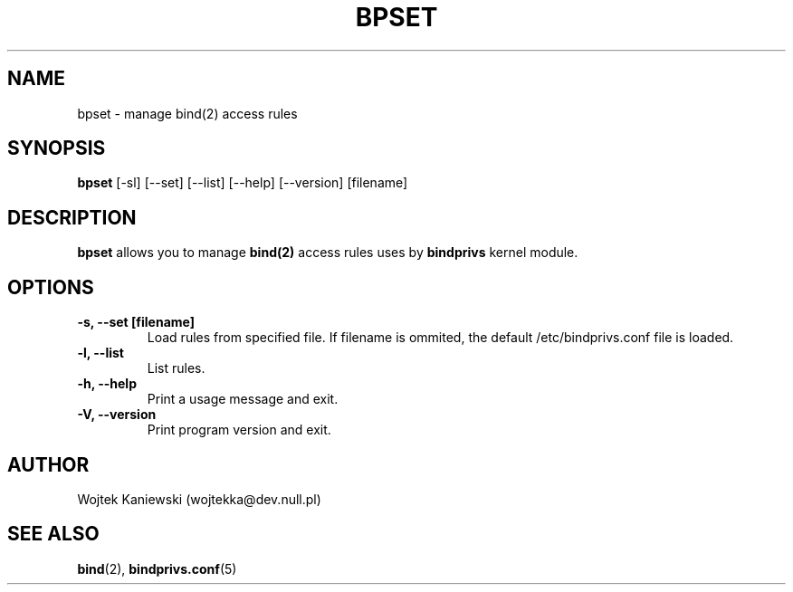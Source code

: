 .\"
.\" (c) copyright 1999-2001 by wojtek kaniewski <wojtekka@dev.null.pl>
.\" $Id$
.\"
.TH BPSET 8 "Apr 23, 2001"
.SH NAME
bpset \- manage bind(2) access rules
.SH SYNOPSIS
.B bpset
[\-sl] [\-\-set] [\-\-list] [\-\-help] [\-\-version] [filename]
.SH DESCRIPTION
.B bpset
allows you to manage 
.BR bind(2)
access rules uses by
.B bindprivs
kernel module.
.SH OPTIONS
.TP
.B "\-s, \-\-set [filename]"
Load rules from specified file. If filename is ommited, the default
/etc/bindprivs.conf file is loaded.
.TP
.B "\-l, \-\-list"
List rules.
.TP
.B "\-h, \-\-help"
Print a usage message and exit.
.TP
.B "\-V, \-\-version"
Print program version and exit.
.SH AUTHOR
Wojtek Kaniewski (wojtekka@dev.null.pl)
.SH "SEE ALSO"
.BR bind "(2), " bindprivs.conf "(5)"

